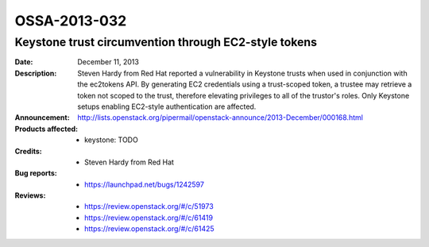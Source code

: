 =============
OSSA-2013-032
=============

Keystone trust circumvention through EC2-style tokens
-----------------------------------------------------
:Date: December 11, 2013

:Description:

   Steven Hardy from Red Hat reported a vulnerability in Keystone trusts
   when used in conjunction with the ec2tokens API. By generating EC2
   credentials using a trust-scoped token, a trustee may retrieve a token
   not scoped to the trust, therefore elevating privileges to all of the
   trustor's roles. Only Keystone setups enabling EC2-style authentication
   are affected.

:Announcement:

   `http://lists.openstack.org/pipermail/openstack-announce/2013-December/000168.html <http://lists.openstack.org/pipermail/openstack-announce/2013-December/000168.html>`_

:Products affected: 
   - keystone: TODO



:Credits: - Steven Hardy from Red Hat



:Bug reports:

   - `https://launchpad.net/bugs/1242597 <https://launchpad.net/bugs/1242597>`_



:Reviews:

   - `https://review.openstack.org/#/c/51973 <https://review.openstack.org/#/c/51973>`_
   - `https://review.openstack.org/#/c/61419 <https://review.openstack.org/#/c/61419>`_
   - `https://review.openstack.org/#/c/61425 <https://review.openstack.org/#/c/61425>`_




